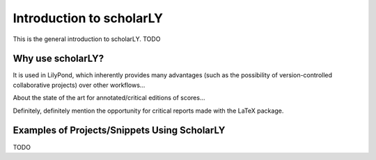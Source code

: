 =========================
Introduction to scholarLY
=========================

This is the general introduction to scholarLY. TODO



Why use scholarLY?
==================


It is used in LilyPond, which inherently provides many advantages
(such as the possibility of version-controlled collaborative projects) over other
workflows...

About the state of the art for annotated/critical editions of scores...

Definitely, definitely mention the opportunity for critical reports made with
the LaTeX package.



Examples of Projects/Snippets Using ScholarLY
=============================================

TODO
